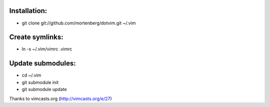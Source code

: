 Installation:
-------------
* git clone git://github.com/mortenberg/dotvim.git ~/.vim

Create symlinks:
----------------

* ln -s ~/.vim/vimrc .vimrc

Update submodules:
------------------

* cd ~/.vim
* git submodule init
* git submodule update

Thanks to vimcasts.org (http://vimcasts.org/e/27)
